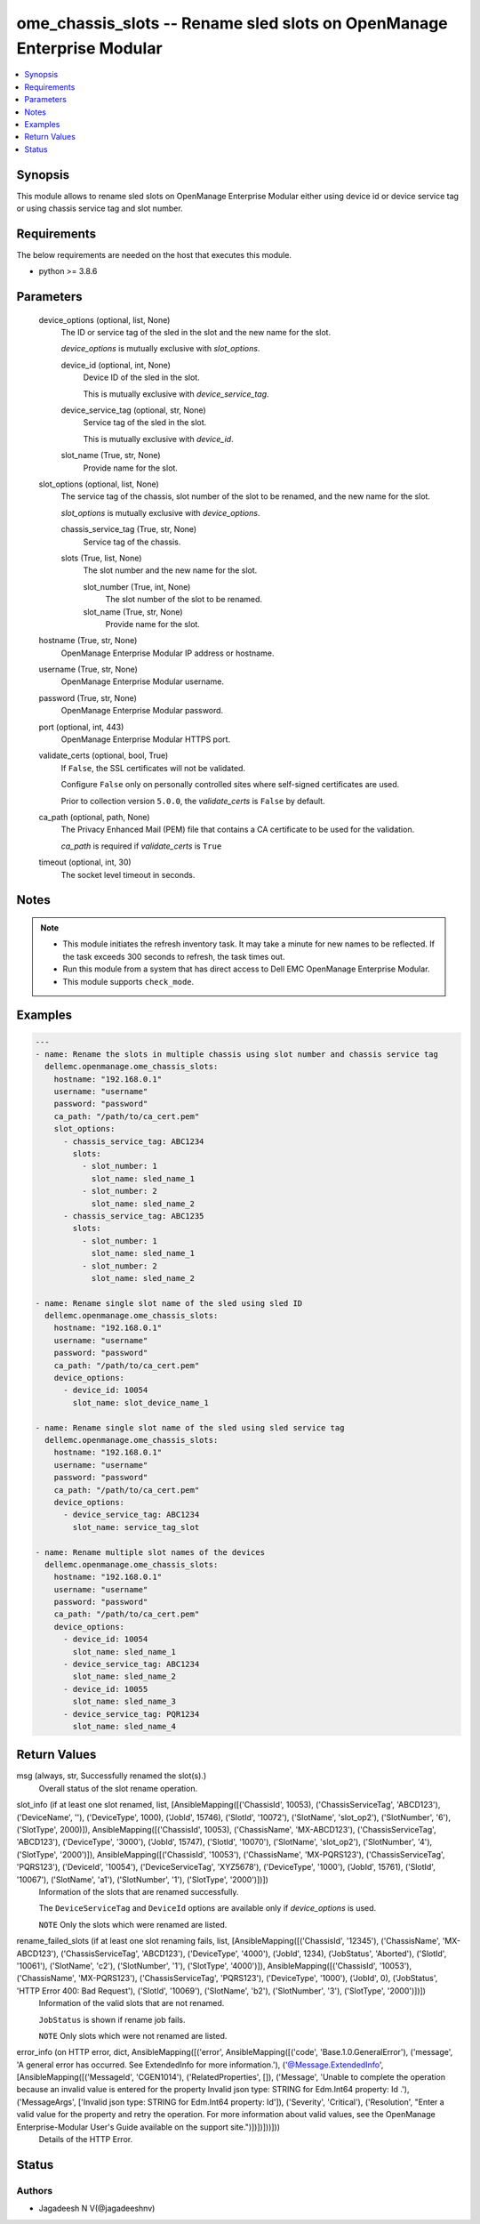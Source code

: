 .. _ome_chassis_slots_module:


ome_chassis_slots -- Rename sled slots on OpenManage Enterprise Modular
=======================================================================

.. contents::
   :local:
   :depth: 1


Synopsis
--------

This module allows to rename sled slots on OpenManage Enterprise Modular either using device id or device service tag or using chassis service tag and slot number.



Requirements
------------
The below requirements are needed on the host that executes this module.

- python >= 3.8.6



Parameters
----------

  device_options (optional, list, None)
    The ID or service tag of the sled in the slot and the new name for the slot.

    *device_options* is mutually exclusive with *slot_options*.


    device_id (optional, int, None)
      Device ID of the sled in the slot.

      This is mutually exclusive with *device_service_tag*.


    device_service_tag (optional, str, None)
      Service tag of the sled in the slot.

      This is mutually exclusive with *device_id*.


    slot_name (True, str, None)
      Provide name for the slot.



  slot_options (optional, list, None)
    The service tag of the chassis, slot number of the slot to be renamed, and the new name for the slot.

    *slot_options* is mutually exclusive with *device_options*.


    chassis_service_tag (True, str, None)
      Service tag of the chassis.


    slots (True, list, None)
      The slot number and the new name for the slot.


      slot_number (True, int, None)
        The slot number of the slot to be renamed.


      slot_name (True, str, None)
        Provide name for the slot.




  hostname (True, str, None)
    OpenManage Enterprise Modular IP address or hostname.


  username (True, str, None)
    OpenManage Enterprise Modular username.


  password (True, str, None)
    OpenManage Enterprise Modular password.


  port (optional, int, 443)
    OpenManage Enterprise Modular HTTPS port.


  validate_certs (optional, bool, True)
    If ``False``, the SSL certificates will not be validated.

    Configure ``False`` only on personally controlled sites where self-signed certificates are used.

    Prior to collection version ``5.0.0``, the *validate_certs* is ``False`` by default.


  ca_path (optional, path, None)
    The Privacy Enhanced Mail (PEM) file that contains a CA certificate to be used for the validation.

    *ca_path* is required if *validate_certs* is ``True``


  timeout (optional, int, 30)
    The socket level timeout in seconds.





Notes
-----

.. note::
   - This module initiates the refresh inventory task. It may take a minute for new names to be reflected. If the task exceeds 300 seconds to refresh, the task times out.
   - Run this module from a system that has direct access to Dell EMC OpenManage Enterprise Modular.
   - This module supports ``check_mode``.




Examples
--------

.. code-block:: yaml+jinja

    
    ---
    - name: Rename the slots in multiple chassis using slot number and chassis service tag
      dellemc.openmanage.ome_chassis_slots:
        hostname: "192.168.0.1"
        username: "username"
        password: "password"
        ca_path: "/path/to/ca_cert.pem"
        slot_options:
          - chassis_service_tag: ABC1234
            slots:
              - slot_number: 1
                slot_name: sled_name_1
              - slot_number: 2
                slot_name: sled_name_2
          - chassis_service_tag: ABC1235
            slots:
              - slot_number: 1
                slot_name: sled_name_1
              - slot_number: 2
                slot_name: sled_name_2

    - name: Rename single slot name of the sled using sled ID
      dellemc.openmanage.ome_chassis_slots:
        hostname: "192.168.0.1"
        username: "username"
        password: "password"
        ca_path: "/path/to/ca_cert.pem"
        device_options:
          - device_id: 10054
            slot_name: slot_device_name_1

    - name: Rename single slot name of the sled using sled service tag
      dellemc.openmanage.ome_chassis_slots:
        hostname: "192.168.0.1"
        username: "username"
        password: "password"
        ca_path: "/path/to/ca_cert.pem"
        device_options:
          - device_service_tag: ABC1234
            slot_name: service_tag_slot

    - name: Rename multiple slot names of the devices
      dellemc.openmanage.ome_chassis_slots:
        hostname: "192.168.0.1"
        username: "username"
        password: "password"
        ca_path: "/path/to/ca_cert.pem"
        device_options:
          - device_id: 10054
            slot_name: sled_name_1
          - device_service_tag: ABC1234
            slot_name: sled_name_2
          - device_id: 10055
            slot_name: sled_name_3
          - device_service_tag: PQR1234
            slot_name: sled_name_4



Return Values
-------------

msg (always, str, Successfully renamed the slot(s).)
  Overall status of the slot rename operation.


slot_info (if at least one slot renamed, list, [AnsibleMapping([('ChassisId', 10053), ('ChassisServiceTag', 'ABCD123'), ('DeviceName', ''), ('DeviceType', 1000), ('JobId', 15746), ('SlotId', '10072'), ('SlotName', 'slot_op2'), ('SlotNumber', '6'), ('SlotType', 2000)]), AnsibleMapping([('ChassisId', 10053), ('ChassisName', 'MX-ABCD123'), ('ChassisServiceTag', 'ABCD123'), ('DeviceType', '3000'), ('JobId', 15747), ('SlotId', '10070'), ('SlotName', 'slot_op2'), ('SlotNumber', '4'), ('SlotType', '2000')]), AnsibleMapping([('ChassisId', '10053'), ('ChassisName', 'MX-PQRS123'), ('ChassisServiceTag', 'PQRS123'), ('DeviceId', '10054'), ('DeviceServiceTag', 'XYZ5678'), ('DeviceType', '1000'), ('JobId', 15761), ('SlotId', '10067'), ('SlotName', 'a1'), ('SlotNumber', '1'), ('SlotType', '2000')])])
  Information of the slots that are renamed successfully.

  The ``DeviceServiceTag`` and ``DeviceId`` options are available only if *device_options* is used.

  ``NOTE`` Only the slots which were renamed are listed.


rename_failed_slots (if at least one slot renaming fails, list, [AnsibleMapping([('ChassisId', '12345'), ('ChassisName', 'MX-ABCD123'), ('ChassisServiceTag', 'ABCD123'), ('DeviceType', '4000'), ('JobId', 1234), ('JobStatus', 'Aborted'), ('SlotId', '10061'), ('SlotName', 'c2'), ('SlotNumber', '1'), ('SlotType', '4000')]), AnsibleMapping([('ChassisId', '10053'), ('ChassisName', 'MX-PQRS123'), ('ChassisServiceTag', 'PQRS123'), ('DeviceType', '1000'), ('JobId', 0), ('JobStatus', 'HTTP Error 400: Bad Request'), ('SlotId', '10069'), ('SlotName', 'b2'), ('SlotNumber', '3'), ('SlotType', '2000')])])
  Information of the valid slots that are not renamed.

  ``JobStatus`` is shown if rename job fails.

  ``NOTE`` Only slots which were not renamed are listed.


error_info (on HTTP error, dict, AnsibleMapping([('error', AnsibleMapping([('code', 'Base.1.0.GeneralError'), ('message', 'A general error has occurred. See ExtendedInfo for more information.'), ('@Message.ExtendedInfo', [AnsibleMapping([('MessageId', 'CGEN1014'), ('RelatedProperties', []), ('Message', 'Unable to complete the operation because an invalid value is entered for the property Invalid json type: STRING for Edm.Int64 property: Id .'), ('MessageArgs', ['Invalid json type: STRING for Edm.Int64 property: Id']), ('Severity', 'Critical'), ('Resolution', "Enter a valid value for the property and retry the operation. For more information about valid values, see the OpenManage Enterprise-Modular User's Guide available on the support site.")])])]))]))
  Details of the HTTP Error.





Status
------





Authors
~~~~~~~

- Jagadeesh N V(@jagadeeshnv)

